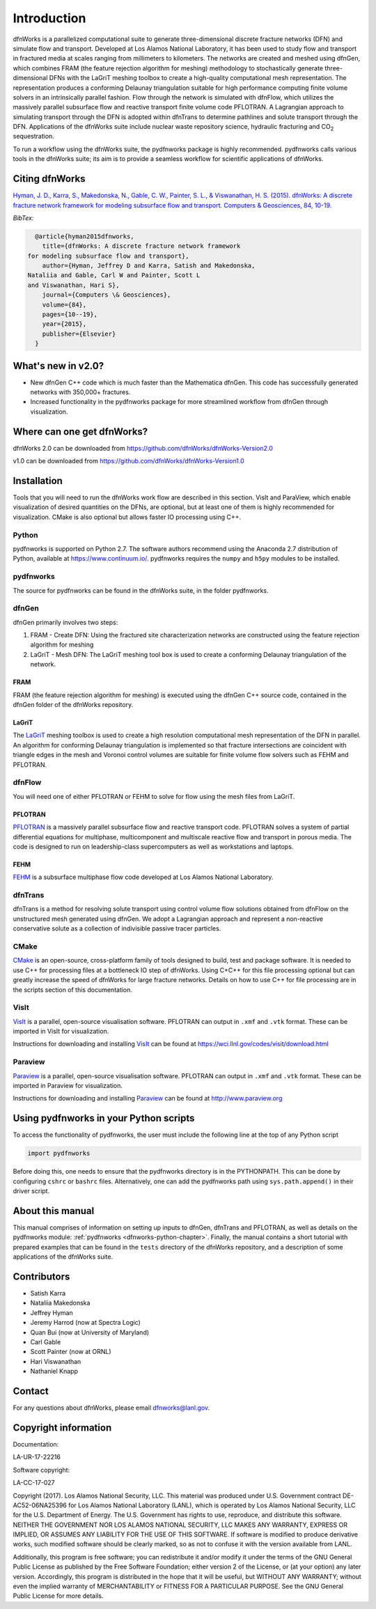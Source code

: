 Introduction
============

dfnWorks is a parallelized computational suite to generate three-dimensional 
discrete fracture networks (DFN) and simulate flow and transport. Developed at 
Los Alamos National Laboratory, it has been used to study flow and transport 
in fractured media at scales ranging from millimeters to kilometers. The 
networks are created and meshed using dfnGen, which combines FRAM (the feature 
rejection algorithm for meshing) methodology to stochastically generate 
three-dimensional DFNs with the LaGriT meshing toolbox to create a high-quality 
computational mesh representation. The representation produces a conforming 
Delaunay triangulation suitable for high performance computing finite volume 
solvers in an intrinsically parallel fashion. Flow through the network is 
simulated with dfnFlow, which utilizes the massively parallel subsurface flow 
and reactive transport finite volume code PFLOTRAN. A Lagrangian approach to 
simulating transport through the DFN is adopted within dfnTrans to determine 
pathlines and solute transport through the DFN. Applications of the dfnWorks 
suite include nuclear waste repository science, hydraulic fracturing and 
|CO2| sequestration.

.. |CO2| replace:: CO\ :sub:`2`    

To run a workflow using the dfnWorks suite, the pydfnworks package is highly recommended. pydfnworks calls various tools in the dfnWorks suite; its aim is to provide a seamless workflow for scientific applications of dfnWorks.

Citing dfnWorks
---------------
`Hyman, J. D., Karra, S., Makedonska, N., Gable, C. W., Painter, S. L., & Viswanathan, H. S. (2015). dfnWorks: A discrete fracture network framework for modeling subsurface flow and transport. Computers & Geosciences, 84, 10-19. <http://www.sciencedirect.com/science/article/pii/S0098300415300261/>`_

*BibTex:*

.. code-block:: none

	@article{hyman2015dfnworks,
	  title={dfnWorks: A discrete fracture network framework
      for modeling subsurface flow and transport},
	  author={Hyman, Jeffrey D and Karra, Satish and Makedonska,
      Nataliia and Gable, Carl W and Painter, Scott L
      and Viswanathan, Hari S},
	  journal={Computers \& Geosciences},
	  volume={84},
	  pages={10--19},
	  year={2015},
	  publisher={Elsevier}
	}


What's new in v2.0?
-------------------
- New dfnGen C++ code which is much faster than the Mathematica dfnGen. This code has successfully generated networks with 350,000+ fractures. 
- Increased functionality in the pydfnworks package for more streamlined workflow from dfnGen through visualization.


Where can one get dfnWorks?
---------------------------
dfnWorks 2.0 can be downloaded from https://github.com/dfnWorks/dfnWorks-Version2.0

v1.0 can be downloaded from https://github.com/dfnWorks/dfnWorks-Version1.0  


Installation
------------
Tools that you will need to run the dfnWorks work flow are described in this section. VisIt and ParaView, which enable visualization of desired quantities on the DFNs, are optional, but at least one of them is highly recommended for visualization. CMake is also optional but allows faster IO processing using C++. 

Python 
^^^^^^

pydfnworks is supported on Python 2.7. The software authors recommend using the Anaconda 2.7 distribution of Python, available at https://www.continuum.io/. 
pydfnworks requires the ``numpy`` and ``h5py`` modules to be installed.

pydfnworks
^^^^^^^^^^^^^^^

The source for pydfnworks can be found in the dfnWorks suite, in the folder pydfnworks. 

dfnGen
^^^^^^
dfnGen primarily involves two steps:

1. FRAM - Create DFN: Using the fractured site characterization networks are constructed using the feature rejection algorithm for meshing
2. LaGriT - Mesh DFN: The LaGriT meshing tool box is used to create a conforming Delaunay triangulation of the network.


FRAM
******
FRAM (the feature rejection algorithm for meshing) is executed using the dfnGen C++ source code, contained in the dfnGen folder of the dfnWorks repository.

LaGriT
******
The LaGriT_ meshing toolbox is used to create a high resolution computational mesh representation of the DFN in parallel. An algorithm for conforming Delaunay triangulation is implemented so that fracture intersections are coincident with triangle edges in the mesh and Voronoi control volumes are suitable for finite volume flow solvers such as FEHM and PFLOTRAN.

.. _LaGriT: https://lagrit.lanl.gov

dfnFlow
^^^^^^^
You will need one of either PFLOTRAN or FEHM to solve for flow using the mesh files from LaGriT. 

PFLOTRAN
********
PFLOTRAN_  is a massively parallel subsurface flow and reactive transport code. PFLOTRAN solves a system of partial differential equations for multiphase, multicomponent and multiscale reactive flow and transport in porous media. The code is designed to run on leadership-class supercomputers as well as workstations and laptops.

.. _PFLOTRAN: http://pflotran.org

FEHM
****
FEHM_ is a subsurface multiphase flow code developed at Los Alamos National Laboratory.

.. _FEHM: https://fehm.lanl.gov

dfnTrans
^^^^^^^^
dfnTrans is a method for resolving solute transport using control volume flow solutions obtained from dfnFlow on the unstructured mesh generated using dfnGen. We adopt a Lagrangian approach and represent a non-reactive conservative solute as a collection of indivisible passive tracer particles.  

CMake
^^^^^^^
CMake_ is an open-source, cross-platform family of tools designed to build, test and package software. It is needed to use C++ for processing files at a bottleneck IO step of dfnWorks. Using C+C++ for this file processing optional but can greatly increase the speed of dfnWorks for large fracture networks. Details on how to use C++ for file processing are in the scripts section of this documentation.

.. _CMake: https://cmake.org

VisIt
^^^^^

VisIt_ is a parallel, open-source visualisation software. PFLOTRAN can output in ``.xmf`` and ``.vtk`` format. These can be imported in VisIt for visualization. 

Instructions for downloading and installing VisIt_ can be found at https://wci.llnl.gov/codes/visit/download.html 

.. _VisIt: https://wci.llnl.gov/codes/visit

Paraview
^^^^^^^^

Paraview_ is a parallel, open-source visualisation software. PFLOTRAN can output in ``.xmf`` and ``.vtk`` format. These can be imported in Paraview for visualization. 

Instructions for downloading and installing Paraview_ can be found at http://www.paraview.org 

.. _Paraview: http://www.paraview.org

Using pydfnworks in your Python scripts
--------------------------------------------

To access the functionality of pydfnworks, the user must include the following line at the 
top of any Python script

.. code-block:: python
	
	import pydfnworks 

Before doing this, one needs to ensure that the pydfnworks directory is in the PYTHONPATH. This can be done by configuring ``cshrc`` or ``bashrc`` files. Alternatively, one can add the pydfnworks path using ``sys.path.append()`` in their driver script.

About this  manual
------------------

This manual comprises of information on setting up inputs to dfnGen, dfnTrans and PFLOTRAN, as well as details on the pydfnworks module: :ref:`pydfnworks <dfnworks-python-chapter>`. Finally, the manual contains a short tutorial with prepared examples that  can be found in the ``tests`` directory of the dfnWorks repository, and a description of some applications of the dfnWorks suite.

Contributors
-------------
- Satish Karra
- Nataliia Makedonska
- Jeffrey Hyman
- Jeremy Harrod (now at Spectra Logic)
- Quan Bui (now at University of Maryland)
- Carl Gable
- Scott Painter (now at ORNL)
- Hari Viswanathan
- Nathaniel Knapp

Contact
--------

For any questions about dfnWorks, please email dfnworks@lanl.gov.

Copyright information
----------------------

Documentation:

LA-UR-17-22216

Software copyright:

LA-CC-17-027

Copyright (2017).  Los Alamos National Security, LLC. This material was produced under U.S. Government contract DE-AC52-06NA25396 for Los Alamos National Laboratory (LANL), which is operated by Los Alamos National Security, LLC for the U.S. Department of Energy. The U.S. Government has rights to use, reproduce, and distribute this software.  NEITHER THE GOVERNMENT NOR LOS ALAMOS NATIONAL SECURITY, LLC MAKES ANY WARRANTY, EXPRESS OR IMPLIED, OR ASSUMES ANY LIABILITY FOR THE USE OF THIS SOFTWARE.  If software is modified to produce derivative works, such modified software should be clearly marked, so as not to confuse it with the version available from LANL.

Additionally, this program is free software; you can redistribute it and/or modify it under the terms of the GNU General Public License as published by the Free Software Foundation; either version 2 of the License, or (at your option) any later version. Accordingly, this program is distributed in the hope that it will be useful, but WITHOUT ANY WARRANTY; without even the implied warranty of MERCHANTABILITY or FITNESS FOR A PARTICULAR PURPOSE. See the GNU General Public License for more details.


.. dfnWorks documentation master file, created by Satish Karra Oct 6, 2016
   You can adapt this file completely to your liking, but it should at least
   contain the root `toctree` directive.

